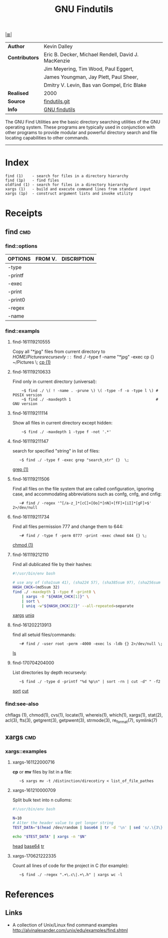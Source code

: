 # File           : cix-gnu-findutils.org
# Created        : <2015-11-17 Tue 22:54:30 GMT>
# Modified  : <2017-7-04 Tue 20:46:42 BST> sharlatan
# Author         : sharlatan
# Maintainer(s)  :
# Short          :

#+OPTIONS: num:nil

[[../README.org::*Index][|≣|]]
#+TITLE: GNU Findutils

|--------------+-----------------------------------------------------|
| *Author*       | Kevin Dalley                                        |
| *Contributors* | Eric B. Decker, Michael Rendell, David J. MacKenzie |
|              | Jim Meyering, Tim Wood, Paul Eggert,                |
|              | James Youngman, Jay Plett, Paul Sheer,              |
|              | Dmitry V. Levin, Bas van Gompel, Eric Blake         |
| *Realised*     | 2000                                                |
| *Source*       | [[http://git.savannah.gnu.org/cgit/findutils.git][findutils.git]]                                       |
| *Info*         | [[https://www.gnu.org/software/findutils/][GNU findutils]]                                       |
|--------------+-----------------------------------------------------|

The GNU Find Utilities are  the basic directory searching utilities of
the  GNU  operating  system.  These programs  are  typically  used  in
conjunction  with  other  programs  to provide  modular  and  powerful
directory search and file locating capabilities to other commands.
-----

* Index

#+Begin_EXAMPLE
    find (1)    - search for files in a directory hierarchy
    find (1p)   - find files
    oldfind (1) - search for files in a directory hierarchy
    xargs (1)   - build and execute command lines from standard input
    xargs (1p)  - construct argument lists and invoke utility
#+END_EXAMPLE

* Receipts
** find                                                                         :cmd:
*** find::options

| OPTIONS | FROM V. | DISCRIPTION |
|---------+---------+-------------|
| -type   |         |             |
| -printf |         |             |
| -exec   |         |             |
| -print  |         |             |
| -print0 |         |             |
| -regex  |         |             |
| -name   |         |             |
|---------+---------+-------------|

*** find::exampls
**** find-161119210555
Copy all "*jpg" files from current directory to $HOME/Pictures recursevly:
:    ~$ find ./ -type f -name "*jpg" -exec cp {} ~/Pictures \;
[[file:./cix-gnu-core-utilities.org::*cp][cp (1)]]

**** find-161119210633
Find only in current directory (universal):
:     ~$ find ./ \( ! -name . -prune \) \( -type -f -o -type l \) # POSIX version
:     ~$ find ./ -maxdepth 1                                      # GNU version

**** find-161119211114
Show all files in current directory except hidden:
:     ~$ find ./ -maxdepth 1 -type f -not '.*'

**** find-161119211147
search for  specified "string" in list of files:
:    ~$ find ./ -type f -exec grep "search_str" {}  \;
[[file:./cix-gnu-grep.org::*grep][grep (1)]]

**** find-161119211506
Find all files on the file system that are called configuration, ignoring case,
and accommodating abbreviations such as confg, cnfg, and cnfig:
:    ~# find / -regex '^[/a-z_]*[cC]+[Oo]*[nN]+[fF]+[iI]*[gF]+$' 2>/dev/null

**** find-161119211734
Find all files permission 777 and change them to 644:
:    ~# find / -type f -perm 0777 -print -exec chmod 644 {} \;
[[file:./cix-gnu-core-utilities.org::*chmod][chmod (1)]]

**** find-161119212110
Find all dublicated file by their hashes:
#+BEGIN_SRC sh
  #!/usr/bin/env bash

  # use any of (sha1sum 41), (sha224 57), (sha385sum 97), (sha256sum 65)
  HASH_CHCK=(md5sum 32)
  find ./ -maxdepth 1 -type f -print0 \
      | xargs -0 "${HASH_CHCK[1]}" \
      | sort \
      | uniq -w"${HASH_CHCK[2]}" --all-repeated=separate
#+END_SRC
[[file:./cix-gnu-findutils.org::*xargs][xargs]] [[file:./cix-gnu-core-utilities.org::*uniq][uniq]]

**** find-161202213913
find all setuid files/commands:
:    ~# find / -user root -perm -4000 -exec ls -ldb {} 2>/dev/null \;
[[file:./cix-gnu-core-utilities.org::*ls][ls]]

**** find-170704204000
List directories by depth recursevly:
:    ~$ find ./ -type d -printf "%d %p\n" | sort -rn | cut -d" " -f2
[[file:./cix-gnu-core-utilities.org::*sort][sort]] [[file:./cix-gnu-core-utilities.org::*cut][cut]]
*** find:see-also
chflags
(1), chmod(1), cvs(1), locate(1), whereis(1), which(1), xargs(1),
stat(2), acl(3), fts(3), getgrent(3), getpwent(3), strmode(3),
re_format(7), symlink(7)
** xargs                                                                        :cmd:
*** xargs::examples

**** xargs-161122000716
*cp* or *mv* files by list in a file:
:    ~$ xargs mv -t /distinction/direcotiry < list_of_file_pathes

**** xargs-161210000709
Split bulk text into n culloms:
#+BEGIN_SRC sh
  #!/usr/bin/env bash

  N=10
  # Alter the header value to get longer string
  TEST_DATA="$(head /dev/random | base64 | tr -d '\n' | sed 's/.\{3\}/& /g')"

  echo "$TEST_DATA" | xargs -n "$N"
#+END_SRC
[[file:./cix-gnu-core-utilities.org::*head][head]]
[[file:./cix-gnu-core-utilities.org::*base64][base64]]
[[file:./cix-gnu-core-utilities.org::*tr][tr]]

**** xargs-170621222335
Count all lines of code for the project in C (for example):
:    ~$ find ./ -regex ".+\.c\|.+\.h" | xargs wc -l

* References
** Links
- A collection of Unix/Linux find command examples
  http://alvinalexander.com/unix/edu/examples/find.shtml
